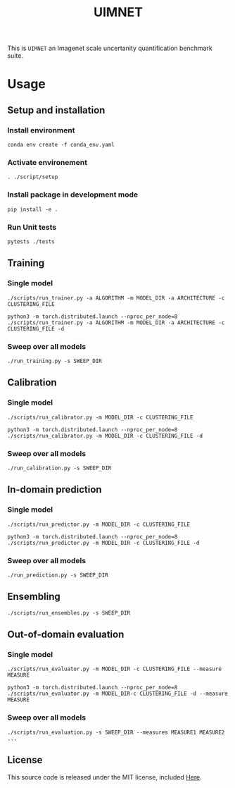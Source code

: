 #+TITLE: UIMNET
This is =UIMNET= an Imagenet scale uncertanity quantification benchmark suite.

* Usage
** Setup and installation
*** Install environment
#+begin_src shell
conda env create -f conda_env.yaml
#+end_src
*** Activate environement
#+begin_src shell
. ./script/setup
#+end_src
*** Install package in development mode
#+begin_src shell
pip install -e .
#+end_src
*** Run Unit tests
#+begin_src shell
pytests ./tests
#+end_src
** Training
*** Single model
#+begin_src shell
./scripts/run_trainer.py -a ALGORITHM -m MODEL_DIR -a ARCHITECTURE -c CLUSTERING_FILE
#+end_src

#+begin_src shell
python3 -m torch.distributed.launch --nproc_per_node=8 ./scripts/run_trainer.py -a ALGORITHM -m MODEL_DIR -a ARCHITECTURE -c CLUSTERING_FILE -d
#+end_src
*** Sweep over all models
#+begin_src shell
./run_training.py -s SWEEP_DIR
#+end_src

** Calibration
*** Single model
#+begin_src shell
./scripts/run_calibrator.py -m MODEL_DIR -c CLUSTERING_FILE
#+end_src

#+begin_src shell
python3 -m torch.distributed.launch --nproc_per_node=8 ./scripts/run_calibrator.py -m MODEL_DIR -c CLUSTERING_FILE -d
#+end_src
*** Sweep over all models
#+begin_src shell
./run_calibration.py -s SWEEP_DIR
#+end_src
** In-domain prediction
*** Single model
#+begin_src shell
./scripts/run_predictor.py -m MODEL_DIR -c CLUSTERING_FILE
#+end_src

#+begin_src shell
python3 -m torch.distributed.launch --nproc_per_node=8 ./scripts/run_predictor.py -m MODEL_DIR -c CLUSTERING_FILE -d
#+end_src
*** Sweep over all models
#+begin_src shell
./run_prediction.py -s SWEEP_DIR
#+end_src
** Ensembling
#+begin_src shell
./scripts/run_ensembles.py -s SWEEP_DIR
#+end_src
** Out-of-domain evaluation
*** Single model
#+begin_src shell
./scripts/run_evaluator.py -m MODEL_DIR -c CLUSTERING_FILE --measure MEASURE
#+end_src

#+begin_src shell
python3 -m torch.distributed.launch --nproc_per_node=8 ./scripts/run_evaluator.py -m MODEL_DIR-c CLUSTERING_FILE -d --measure MEASURE
#+end_src
*** Sweep over all models
#+begin_src shell
./scripts/run_evaluation.py -s SWEEP_DIR --measures MEASURE1 MEASURE2 ...
#+end_src
** License
This source code is released under the MIT license, included [[file:LICENSE.md][Here]].
